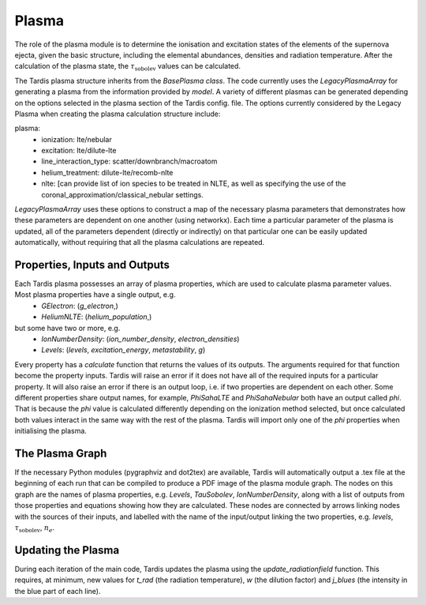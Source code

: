 ******
Plasma
******

The role of the plasma module is to determine the ionisation and excitation states of the elements of the 
supernova ejecta, given the basic structure, including the elemental abundances, densities and radiation temperature.
After the calculation of the plasma state, the :math:`\tau_{\textrm{sobolev}}` values can be calculated.

The Tardis plasma structure inherits from the `BasePlasma class`. The code currently uses the `LegacyPlasmaArray`
for generating a plasma from the information provided by `model`. A variety of different plasmas can be generated
depending on the options selected in the plasma section of the Tardis config. file. The options currently considered
by the Legacy Plasma when creating the plasma calculation structure include:

plasma:
 * ionization: lte/nebular
 * excitation: lte/dilute-lte
 * line_interaction_type: scatter/downbranch/macroatom
 * helium_treatment: dilute-lte/recomb-nlte
 * nlte: [can provide list of ion species to be treated in NLTE, as well as specifying the use of the coronal_approximation/classical_nebular settings.

`LegacyPlasmaArray` uses these options to construct a map of the necessary plasma parameters that demonstrates how these parameters are dependent on one another (using networkx). Each time a particular parameter of the plasma is updated, all of the parameters dependent (directly or indirectly) on that particular one can be easily updated automatically, without requiring that all the plasma calculations are repeated.

Properties, Inputs and Outputs
------------------------------
Each Tardis plasma possesses an array of plasma properties, which are used to calculate plasma parameter values. Most plasma properties have a single output, e.g.
 * `GElectron`: (`g_electron`,)
 * `HeliumNLTE`: (`helium_population`,)

but some have two or more, e.g.
 * `IonNumberDensity`: (`ion_number_density`, `electron_densities`)
 * `Levels`: (`levels`, `excitation_energy`, `metastability`, `g`)

Every property has a `calculate` function that returns the values of its outputs. The arguments required for that function become the property inputs. Tardis will raise an error if it does not have all of the required inputs for a particular property. It will also raise an error if there is an output loop, i.e. if two properties are dependent on each other. Some different properties share output names, for example, `PhiSahaLTE` and `PhiSahaNebular` both have an output called `phi`. That is because the `phi` value is calculated differently depending on the ionization method selected, but once calculated both values interact in the same way with the rest of the plasma. Tardis will import only one of the `phi` properties when initialising the plasma.

The Plasma Graph
----------------
If the necessary Python modules (pygraphviz and dot2tex) are available, Tardis will automatically output a .tex file at the beginning of each run that can be compiled to produce a PDF image of the plasma module graph. The nodes on this graph are the names of plasma properties, e.g. `Levels`, `TauSobolev`, `IonNumberDensity`, along with a list of outputs from those properties and equations showing how they are calculated. These nodes are connected by arrows linking nodes with the sources of their inputs, and labelled with the name of the input/output linking the two properties, e.g. `levels`, :math:`\tau_{\textrm{sobolev}}`, :math:`n_{e}`.

Updating the Plasma
-------------------
During each iteration of the main code, Tardis updates the plasma using the `update_radiationfield` function. This requires, at minimum, new values for `t_rad` (the radiation temperature), `w` (the dilution factor) and `j_blues` (the intensity in the blue part of each line).